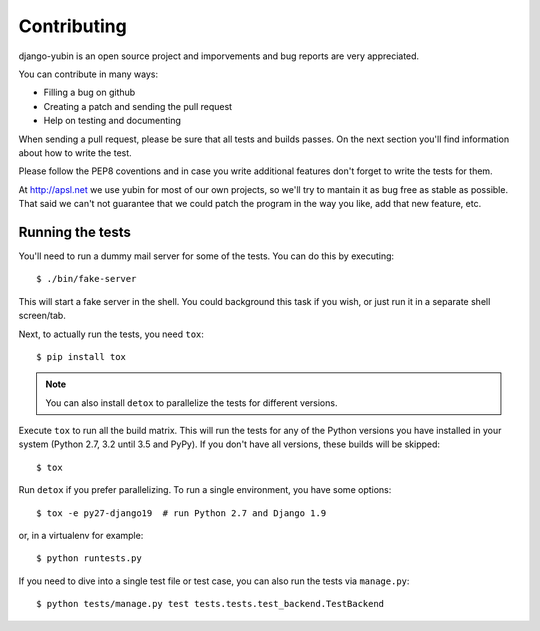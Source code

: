 ============
Contributing
============

django-yubin is an open source project and imporvements and bug reports are
very appreciated.

You can contribute in many ways:

* Filling a bug on github
* Creating a patch and sending the pull request
* Help on testing and documenting

When sending a pull request, please be sure that all tests and builds passes. On
the next section you'll find information about how to write the test.

Please follow the PEP8 coventions and in case you write additional features don't
forget to write the tests for them.

At http://apsl.net we use yubin for most of our own projects, so we'll try to 
mantain it as bug free as stable as possible. That said we can't not guarantee
that we could patch the program in the way you like, add that new feature, etc.



Running the tests
=================

You'll need to run a dummy mail server for some of the tests. You can do this
by executing::

    $ ./bin/fake-server

This will start a fake server in the shell. You could background this task if
you wish, or just run it in a separate shell screen/tab.

Next, to actually run the tests, you need ``tox``::

    $ pip install tox

.. note:: You can also install ``detox`` to parallelize the tests for different
   versions.

Execute ``tox`` to run all the build matrix. This will run the tests for any
of the Python versions you have installed in your system (Python 2.7, 3.2 until
3.5 and PyPy). If you don't have all versions, these builds will be skipped::

    $ tox

Run ``detox`` if you prefer parallelizing. To run a single environment, you have
some options::

    $ tox -e py27-django19  # run Python 2.7 and Django 1.9

or, in a virtualenv for example::

    $ python runtests.py

If you need to dive into a single test file or test case, you can also run the
tests via ``manage.py``::

    $ python tests/manage.py test tests.tests.test_backend.TestBackend
